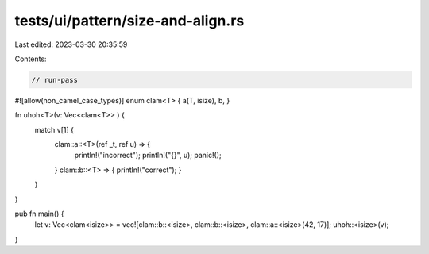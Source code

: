 tests/ui/pattern/size-and-align.rs
==================================

Last edited: 2023-03-30 20:35:59

Contents:

.. code-block:: rs

    // run-pass

#![allow(non_camel_case_types)]
enum clam<T> { a(T, isize), b, }

fn uhoh<T>(v: Vec<clam<T>> ) {
    match v[1] {
      clam::a::<T>(ref _t, ref u) => {
          println!("incorrect");
          println!("{}", u);
          panic!();
      }
      clam::b::<T> => { println!("correct"); }
    }
}

pub fn main() {
    let v: Vec<clam<isize>> = vec![clam::b::<isize>, clam::b::<isize>, clam::a::<isize>(42, 17)];
    uhoh::<isize>(v);
}


